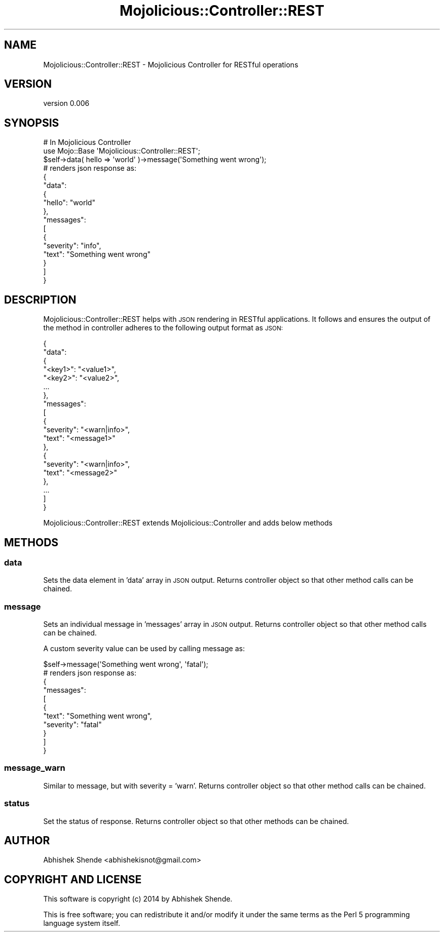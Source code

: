 .\" Automatically generated by Pod::Man 4.14 (Pod::Simple 3.40)
.\"
.\" Standard preamble:
.\" ========================================================================
.de Sp \" Vertical space (when we can't use .PP)
.if t .sp .5v
.if n .sp
..
.de Vb \" Begin verbatim text
.ft CW
.nf
.ne \\$1
..
.de Ve \" End verbatim text
.ft R
.fi
..
.\" Set up some character translations and predefined strings.  \*(-- will
.\" give an unbreakable dash, \*(PI will give pi, \*(L" will give a left
.\" double quote, and \*(R" will give a right double quote.  \*(C+ will
.\" give a nicer C++.  Capital omega is used to do unbreakable dashes and
.\" therefore won't be available.  \*(C` and \*(C' expand to `' in nroff,
.\" nothing in troff, for use with C<>.
.tr \(*W-
.ds C+ C\v'-.1v'\h'-1p'\s-2+\h'-1p'+\s0\v'.1v'\h'-1p'
.ie n \{\
.    ds -- \(*W-
.    ds PI pi
.    if (\n(.H=4u)&(1m=24u) .ds -- \(*W\h'-12u'\(*W\h'-12u'-\" diablo 10 pitch
.    if (\n(.H=4u)&(1m=20u) .ds -- \(*W\h'-12u'\(*W\h'-8u'-\"  diablo 12 pitch
.    ds L" ""
.    ds R" ""
.    ds C` ""
.    ds C' ""
'br\}
.el\{\
.    ds -- \|\(em\|
.    ds PI \(*p
.    ds L" ``
.    ds R" ''
.    ds C`
.    ds C'
'br\}
.\"
.\" Escape single quotes in literal strings from groff's Unicode transform.
.ie \n(.g .ds Aq \(aq
.el       .ds Aq '
.\"
.\" If the F register is >0, we'll generate index entries on stderr for
.\" titles (.TH), headers (.SH), subsections (.SS), items (.Ip), and index
.\" entries marked with X<> in POD.  Of course, you'll have to process the
.\" output yourself in some meaningful fashion.
.\"
.\" Avoid warning from groff about undefined register 'F'.
.de IX
..
.nr rF 0
.if \n(.g .if rF .nr rF 1
.if (\n(rF:(\n(.g==0)) \{\
.    if \nF \{\
.        de IX
.        tm Index:\\$1\t\\n%\t"\\$2"
..
.        if !\nF==2 \{\
.            nr % 0
.            nr F 2
.        \}
.    \}
.\}
.rr rF
.\" ========================================================================
.\"
.IX Title "Mojolicious::Controller::REST 3"
.TH Mojolicious::Controller::REST 3 "2014-07-30" "perl v5.32.0" "User Contributed Perl Documentation"
.\" For nroff, turn off justification.  Always turn off hyphenation; it makes
.\" way too many mistakes in technical documents.
.if n .ad l
.nh
.SH "NAME"
Mojolicious::Controller::REST \- Mojolicious Controller for RESTful operations
.SH "VERSION"
.IX Header "VERSION"
version 0.006
.SH "SYNOPSIS"
.IX Header "SYNOPSIS"
.Vb 2
\&    # In Mojolicious Controller
\&    use Mojo::Base \*(AqMojolicious::Controller::REST\*(Aq;
\&    
\&    $self\->data( hello => \*(Aqworld\*(Aq )\->message(\*(AqSomething went wrong\*(Aq);
\&    
\&    # renders json response as:
\&    
\&    {
\&        "data":
\&        {
\&            "hello": "world"
\&        },
\&        "messages":
\&        [
\&            {
\&                "severity": "info",
\&                "text": "Something went wrong"
\&            }
\&        ]
\&    }
.Ve
.SH "DESCRIPTION"
.IX Header "DESCRIPTION"
Mojolicious::Controller::REST helps with \s-1JSON\s0 rendering in RESTful applications. It follows  
and ensures the output of the method in controller adheres to the following output format as \s-1JSON:\s0
.PP
.Vb 10
\&    {
\&        "data":
\&        {
\&            "<key1>": "<value1>",
\&            "<key2>": "<value2>",
\&            ...
\&        },
\&        "messages":
\&        [
\&            {
\&                "severity": "<warn|info>",
\&                "text": "<message1>"
\&            },
\&            {
\&                "severity": "<warn|info>",
\&                "text": "<message2>"
\&            },
\&            ...
\&        ]
\&    }
.Ve
.PP
Mojolicious::Controller::REST extends Mojolicious::Controller and adds below methods
.SH "METHODS"
.IX Header "METHODS"
.SS "data"
.IX Subsection "data"
Sets the data element in 'data' array in \s-1JSON\s0 output. Returns controller object so that
other method calls can be chained.
.SS "message"
.IX Subsection "message"
Sets an individual message in 'messages' array in \s-1JSON\s0 output. Returns controller object so that
other method calls can be chained.
.PP
A custom severity value can be used by calling message as:
.PP
.Vb 1
\&    $self\->message(\*(AqSomething went wrong\*(Aq, \*(Aqfatal\*(Aq);
\&
\&    # renders json response as:
\&    
\&    {
\&        "messages":
\&        [
\&            {
\&                "text": "Something went wrong",
\&                "severity": "fatal"
\&            }
\&        ]
\&    }
.Ve
.SS "message_warn"
.IX Subsection "message_warn"
Similar to message, but with severity = 'warn'. Returns controller object so that
other method calls can be chained.
.SS "status"
.IX Subsection "status"
Set the status of response. Returns controller object so that other methods can be chained.
.SH "AUTHOR"
.IX Header "AUTHOR"
Abhishek Shende <abhishekisnot@gmail.com>
.SH "COPYRIGHT AND LICENSE"
.IX Header "COPYRIGHT AND LICENSE"
This software is copyright (c) 2014 by Abhishek Shende.
.PP
This is free software; you can redistribute it and/or modify it under
the same terms as the Perl 5 programming language system itself.
